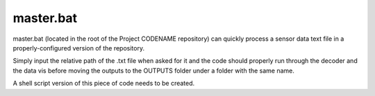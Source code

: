 master.bat
================

master.bat (located in the root of the Project CODENAME repository) can
quickly process a sensor data text file in a properly-configured version of the repository.

Simply input the relative path of the .txt file when asked for it and the code should properly
run through the decoder and the data vis before moving the outputs to the
OUTPUTS folder under a folder with the same name.

A shell script version of this piece of code needs to be created.
